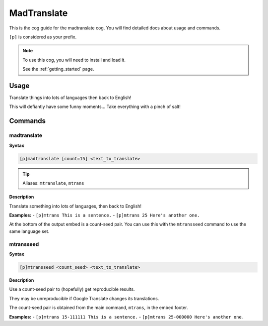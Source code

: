 .. _madtranslate:

============
MadTranslate
============

This is the cog guide for the madtranslate cog. You will
find detailed docs about usage and commands.

``[p]`` is considered as your prefix.

.. note::

    To use this cog, you will need to install and load it.

    See the :ref:`getting_started` page.

.. _madtranslate-usage:

-----
Usage
-----

Translate things into lots of languages then back to English!

This will defiantly have some funny moments... Take everything with a pinch of salt!


.. _madtranslate-commands:

--------
Commands
--------

.. _madtranslate-command-madtranslate:

^^^^^^^^^^^^
madtranslate
^^^^^^^^^^^^

**Syntax**

.. code-block:: none

    [p]madtranslate [count=15] <text_to_translate>

.. tip:: Aliases: ``mtranslate``, ``mtrans``

**Description**

Translate something into lots of languages, then back to English!

**Examples:**
- ``[p]mtrans This is a sentence.``
- ``[p]mtrans 25 Here's another one.``

At the bottom of the output embed is a count-seed pair. You can use this with
the ``mtransseed`` command to use the same language set.

.. _madtranslate-command-mtransseed:

^^^^^^^^^^
mtransseed
^^^^^^^^^^

**Syntax**

.. code-block:: none

    [p]mtransseed <count_seed> <text_to_translate>

**Description**

Use a count-seed pair to (hopefully) get reproducible results.

They may be unreproducible if Google Translate changes its translations.

The count-seed pair is obtained from the main command, ``mtrans``, in the embed footer.

**Examples:**
- ``[p]mtrans 15-111111 This is a sentence.``
- ``[p]mtrans 25-000000 Here's another one.``
